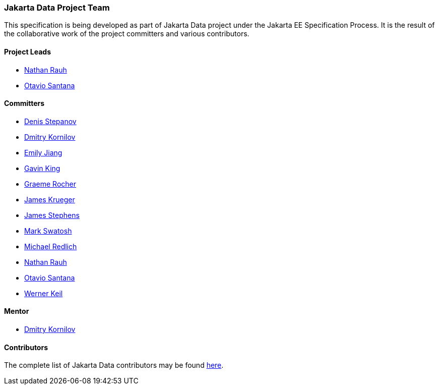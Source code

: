 // Copyright (c) 2022 Contributors to the Eclipse Foundation
//
// This program and the accompanying materials are made available under the
// terms of the Eclipse Public License v. 2.0 which is available at
// http://www.eclipse.org/legal/epl-2.0.
//
// This Source Code may also be made available under the following Secondary
// Licenses when the conditions for such availability set forth in the Eclipse
// Public License v. 2.0 are satisfied: GNU General Public License, version 2
// with the GNU Classpath Exception which is available at
// https://www.gnu.org/software/classpath/license.html.
//
// SPDX-License-Identifier: EPL-2.0 OR GPL-2.0 WITH Classpath-exception-2.0

=== Jakarta Data Project Team

This specification is being developed as part of Jakarta Data project under the
Jakarta EE Specification Process. It is the result of the collaborative work
of the project committers and various contributors.

==== Project Leads

* https://projects.eclipse.org/content/nathan-rauh-committer-jakarta-data[Nathan Rauh]
* https://projects.eclipse.org/content/otavio-santana-committer-jakarta-data[Otavio Santana]

==== Committers

* https://projects.eclipse.org/content/denis-stepanov-committer-jakarta-data[Denis Stepanov]
* https://projects.eclipse.org/content/dmitry-kornilov-committer-jakarta-data[Dmitry Kornilov]
* https://projects.eclipse.org/content/emily-jiang-committer-jakarta-data[Emily Jiang]
* https://projects.eclipse.org/content/gavin-king-committer-jakarta-data[Gavin King]
* https://projects.eclipse.org/content/graeme-rocher-committer-jakarta-data[Graeme Rocher]
* https://projects.eclipse.org/content/james-krueger-committer-jakarta-data[James Krueger]
* https://projects.eclipse.org/content/james-stephens-committer-jakarta-data[James Stephens]
* https://projects.eclipse.org/content/mark-swatosh-committer-jakarta-data[Mark Swatosh]
* https://projects.eclipse.org/content/michael-redlich-committer-jakarta-data[Michael Redlich]
* https://projects.eclipse.org/content/nathan-rauh-committer-jakarta-data[Nathan Rauh]
* https://projects.eclipse.org/content/otavio-santana-committer-jakarta-data[Otavio Santana]
* https://projects.eclipse.org/content/werner-keil-committer-jakarta-data[Werner Keil]

==== Mentor

* https://projects.eclipse.org/content/dmitry-kornilov-committer-jakarta-data[Dmitry Kornilov]

==== Contributors

The complete list of Jakarta Data contributors may be found https://github.com/jakartaee/data/graphs/contributors[here].
